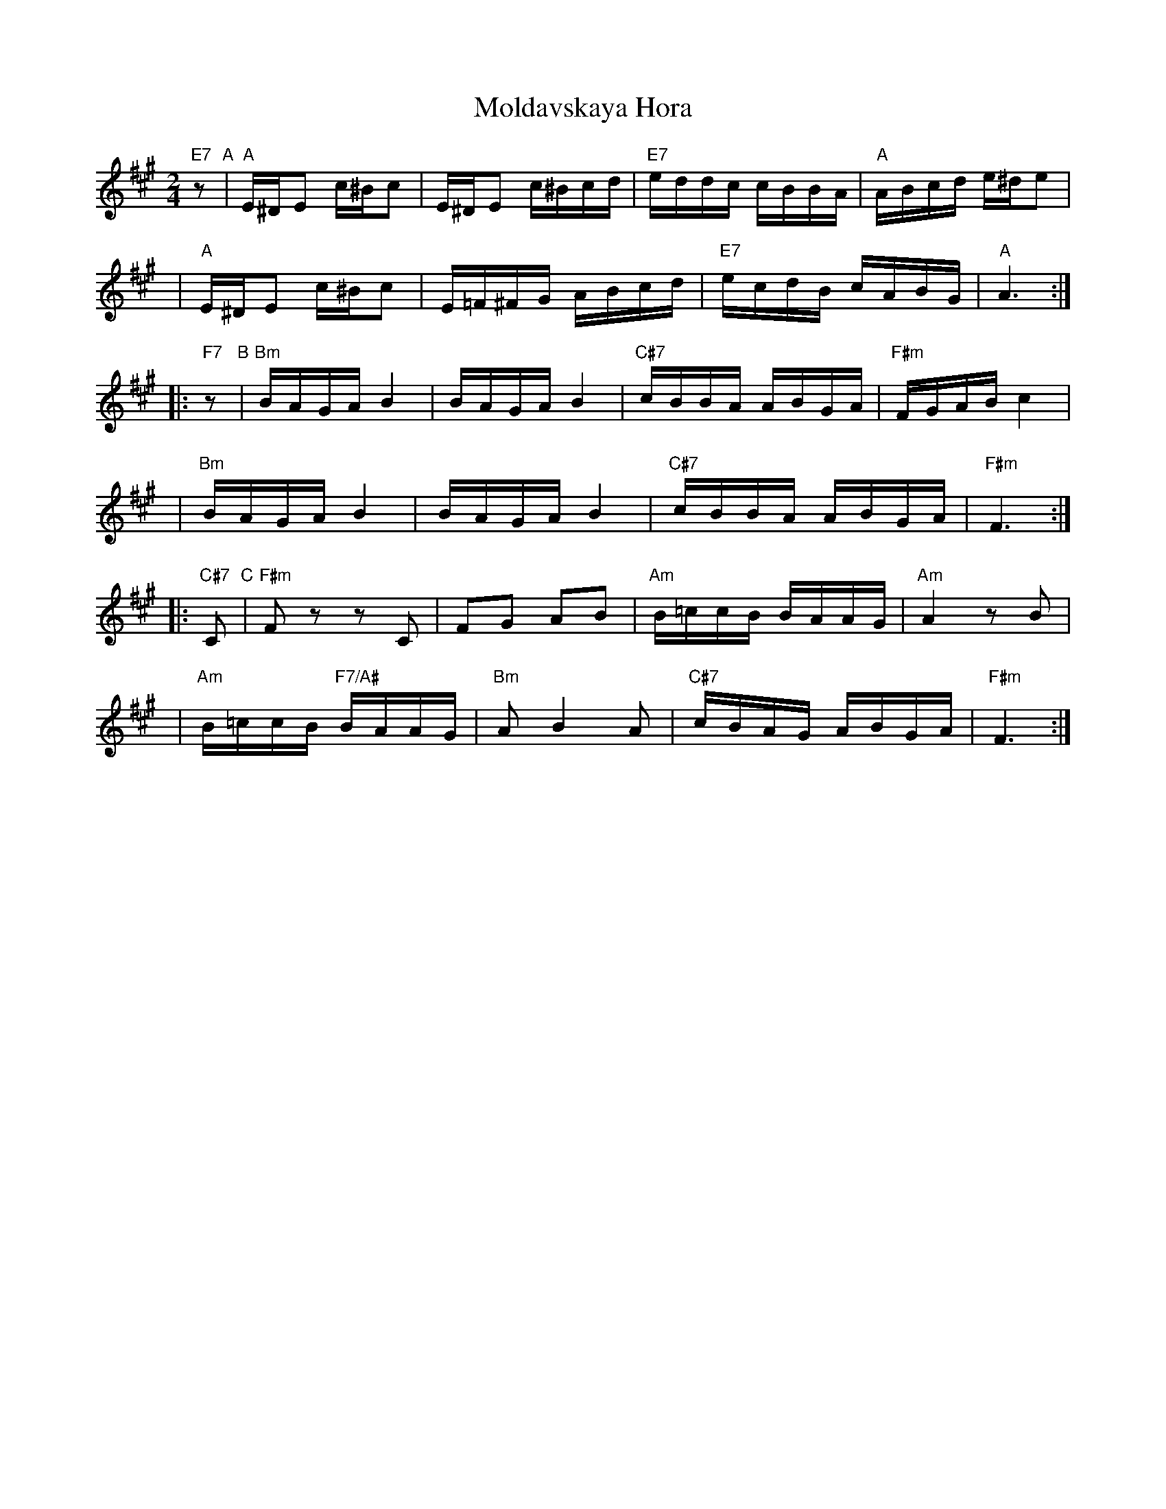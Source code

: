 X: 1005
T: Moldavskaya Hora
D: Konsonans Retro "a Podolian Affair"
Z: 2011 John Chambers <jc:trillian.mit.edu>
M: 2/4
L: 1/16
K: A
   "E7"z2 "A"| "A"E^DE2 c^Bc2 | E^DE2 c^Bcd | "E7"eddc  cBBA |  "A"ABcd e^de2 |
y4           | "A"E^DE2 c^Bc2 | E=F^FG ABcd | "E7"ecdB  cABG |  "A"A6      :|
|: "F7"z2 "B"| "Bm"BAGA B4    | BAGA   B4   | "C#7"cBBA  ABGA | "F#m"FGAB c4 |
y4           | "Bm"BAGA B4    | BAGA   B4   | "C#7"cBBA  ABGA | "F#m"F6     :|
|:"C#7"C2 "C"| "F#m"F2z2 z2C2 | F2G2   A2B2 | "Am"B=ccB BAAG | "Am"A4 z2B2 |
y4           | "Am"B=ccB "F7/A#"BAAG | "Bm"A2 B4 A2 | "C#7"cBAG ABGA | "F#m"F6 :|
